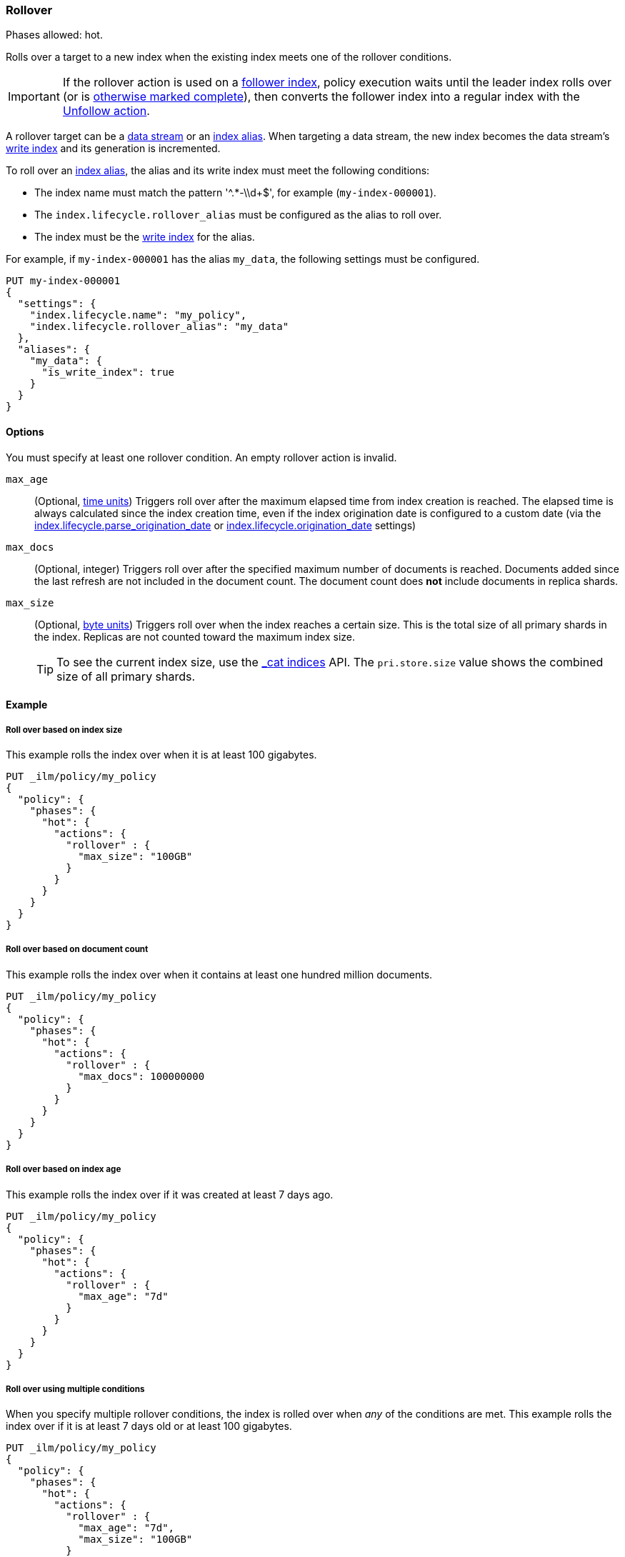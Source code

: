 [role="xpack"]
[[ilm-rollover]]
=== Rollover

Phases allowed: hot.

Rolls over a target to a new index when the existing index meets one of the rollover conditions.

IMPORTANT: If the rollover action is used on a <<ccr-put-follow,follower index>>,
policy execution waits until the leader index rolls over (or is
<<skipping-rollover, otherwise marked complete>>),
then converts the follower index into a regular index with the
<<ilm-unfollow, Unfollow action>>.

A rollover target can be a <<data-streams, data stream>> or an <<indices-aliases, index alias>>.
When targeting a data stream, the new index becomes the data stream's
<<data-stream-write-index,write index>> and its generation is incremented.

To roll over an <<indices-aliases, index alias>>, the alias and its write index
must meet the following conditions:

* The index name must match the pattern '^.*-\\d+$', for example (`my-index-000001`).
* The `index.lifecycle.rollover_alias` must be configured as the alias to roll over. 
* The index must be the <<indices-rollover-is-write-index, write index>> for the alias.

For example, if `my-index-000001` has the alias `my_data`, 
the following settings must be configured. 

[source,console]
--------------------------------------------------
PUT my-index-000001
{
  "settings": {
    "index.lifecycle.name": "my_policy",
    "index.lifecycle.rollover_alias": "my_data"
  },
  "aliases": {
    "my_data": {
      "is_write_index": true
    }
  }
}
--------------------------------------------------

[[ilm-rollover-options]]
==== Options

You must specify at least one rollover condition. 
An empty rollover action is invalid.

`max_age`::
(Optional,  <<time-units, time units>>)
Triggers roll over after the maximum elapsed time from index creation is reached.
The elapsed time is always calculated since the index creation time, even if the
index origination date is configured to a custom date (via the
<<index-lifecycle-parse-origination-date, index.lifecycle.parse_origination_date>> or
<<index-lifecycle-origination-date, index.lifecycle.origination_date>> settings)

`max_docs`::
(Optional, integer)
Triggers roll over after the specified maximum number of documents is reached.
Documents added since the last refresh are not included in the document count.
The document count does *not* include documents in replica shards.

`max_size`::
(Optional, <<byte-units, byte units>>)
Triggers roll over when the index reaches a certain size.
This is the total size of all primary shards in the index. 
Replicas are not counted toward the maximum index size.
+
TIP: To see the current index size, use the <<cat-indices, _cat indices>> API. 
The `pri.store.size` value shows the combined size of all primary shards.

[[ilm-rollover-ex]]
==== Example

[[ilm-rollover-size-ex]]
===== Roll over based on index size

This example rolls the index over when it is at least 100 gigabytes.

[source,console]
--------------------------------------------------
PUT _ilm/policy/my_policy
{
  "policy": {
    "phases": {
      "hot": {
        "actions": {
          "rollover" : {
            "max_size": "100GB"
          }
        }
      }
    }
  }
}
--------------------------------------------------

[ilm-rollover-documents-ex]]
===== Roll over based on document count

This example rolls the index over when it contains at least one hundred million documents.

[source,console]
--------------------------------------------------
PUT _ilm/policy/my_policy
{
  "policy": {
    "phases": {
      "hot": {
        "actions": {
          "rollover" : {
            "max_docs": 100000000
          }
        }
      }
    }
  }
}
--------------------------------------------------
 
[ilm-rollover-age-ex]]
===== Roll over based on index age

This example rolls the index over if it was created at least 7 days ago.

[source,console]
--------------------------------------------------
PUT _ilm/policy/my_policy
{
  "policy": {
    "phases": {
      "hot": {
        "actions": {
          "rollover" : {
            "max_age": "7d"
          }
        }
      }
    }
  }
}
--------------------------------------------------

[ilm-rollover-conditions-ex]]
===== Roll over using multiple conditions

When you specify multiple rollover conditions, 
the index is rolled over when _any_ of the conditions are met.
This example rolls the index over if it is at least 7 days old or at least 100 gigabytes. 

[source,console]
--------------------------------------------------
PUT _ilm/policy/my_policy
{
  "policy": {
    "phases": {
      "hot": {
        "actions": {
          "rollover" : {
            "max_age": "7d",
            "max_size": "100GB"
          }
        }
      }
    }
  }
}
--------------------------------------------------

[ilm-rollover-block-ex]]
===== Rollover condition blocks phase transition

The rollover action only completes if one of its conditions is met. 
This means that any subsequent phases are blocked until rollover succeeds.

For example, the following policy deletes the index one day after it rolls over. 
It does not delete the index one day after it was created.

[source,console]
--------------------------------------------------
PUT /_ilm/policy/rollover_policy
{
  "policy": {
    "phases": {
      "hot": {
        "actions": {
          "rollover": {
            "max_size": "50G"
          }
        }
      },
      "delete": {
        "min_age": "1d",
        "actions": {
          "delete": {}
        }
      }
    }
  }
}
--------------------------------------------------
